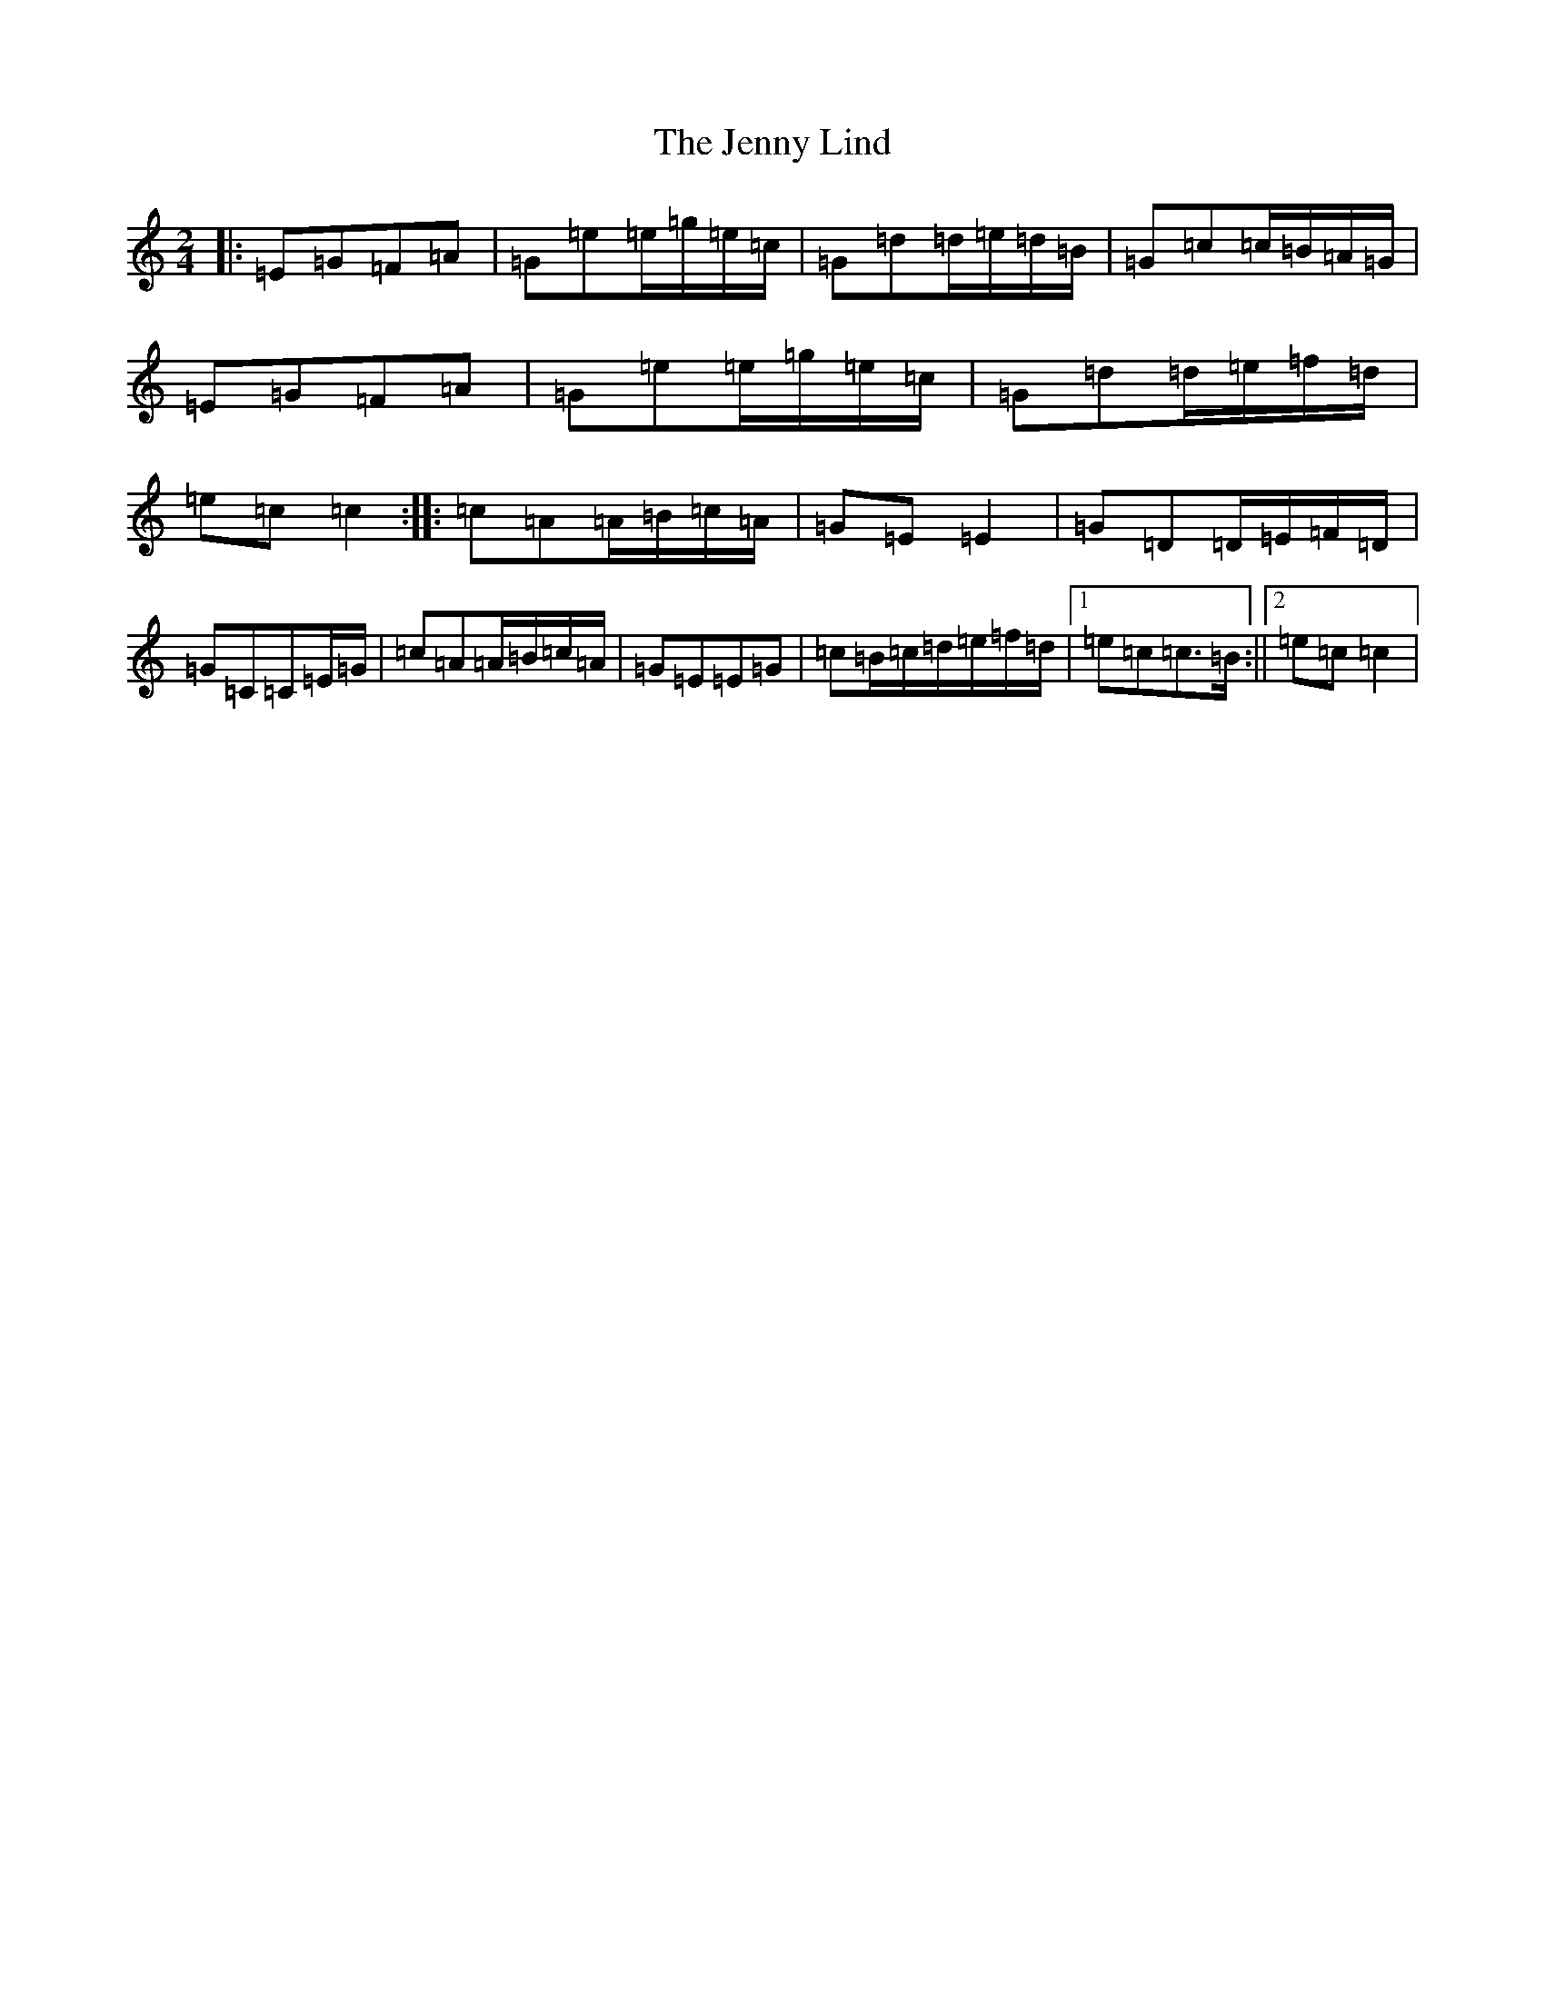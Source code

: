 X: 10299
T: Jenny Lind, The
S: https://thesession.org/tunes/11663#setting21370
Z: D Major
R: polka
M: 2/4
L: 1/8
K: C Major
|:=E=G=F=A|=G=e=e/2=g/2=e/2=c/2|=G=d=d/2=e/2=d/2=B/2|=G=c=c/2=B/2=A/2=G/2|=E=G=F=A|=G=e=e/2=g/2=e/2=c/2|=G=d=d/2=e/2=f/2=d/2|=e=c=c2:||:=c=A=A/2=B/2=c/2=A/2|=G=E=E2|=G=D=D/2=E/2=F/2=D/2|=G=C=C=E/2=G/2|=c=A=A/2=B/2=c/2=A/2|=G=E=E=G|=c=B/2=c/2=d/2=e/2=f/2=d/2|1=e=c=c>=B:||2=e=c=c2|
